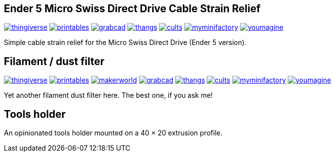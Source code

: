 ## Ender 5 Micro Swiss Direct Drive Cable Strain Relief

image:../.media/thingiverse.png[link="https://www.thingiverse.com/thing:6223826"]
image:../.media/printables.png[link="https://www.printables.com/model/584669"]
image:../.media/grabcad.png[link="https://grabcad.com/library/ender-5-micro-swiss-direct-drive-cable-strain-relief-1"]
image:../.media/thangs.png[link="https://than.gs/m/934781"]
image:../.media/cults.png[link="https://cults3d.com/en/3d-model/tool/ender-5-micro-swiss-direct-drive-cable-strain-relief"]
image:../.media/myminifactory.png[link="https://www.myminifactory.com/object/3d-print-ender-5-micro-swiss-direct-drive-cable-strain-relief-324905"]
image:../.media/youmagine.png[link="https://www.youmagine.com/designs/ender-5-micro-swiss-direct-drive-cable-strain-relief"]

Simple cable strain relief for the Micro Swiss Direct Drive (Ender 5 version).

## Filament / dust filter

image:../.media/thingiverse.png[link="https://www.thingiverse.com/thing:6348684"]
image:../.media/printables.png[link="https://www.printables.com/model/667738"]
image:../.media/makerworld.png[link="https://makerworld.com/en/models/81600"]
image:../.media/grabcad.png[link="https://grabcad.com/library/filament-dust-filter-2"]
image:../.media/thangs.png[link="https://than.gs/m/971791"]
image:../.media/cults.png[link="https://cults3d.com/en/3d-model/tool/filament-dust-filter-madhead"]
image:../.media/myminifactory.png[link="https://www.myminifactory.com/object/3d-print-filament-dust-filter-342366"]
image:../.media/youmagine.png[link="https://www.youmagine.com/designs/filament-dust-filter-21-30"]

Yet another filament dust filter here. The best one, if you ask me!

## Tools holder

An opinionated tools holder mounted on a 40 × 20 extrusion profile.
